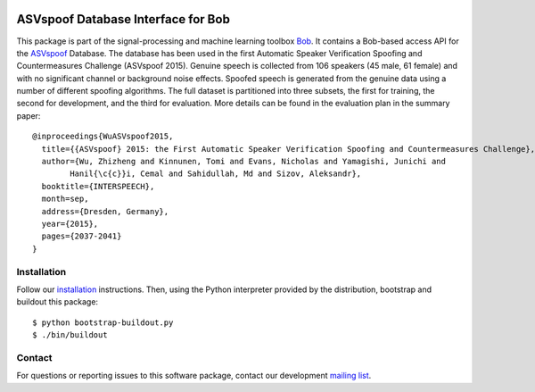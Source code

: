 .. vim: set fileencoding=utf-8 :
.. Tue 16 Aug 11:51:35 CEST 2016

.. image:: http://img.shields.io/badge/docs-stable-yellow.png
   :target: http://pythonhosted.org/bob.db.asvspoof/index.html
.. image:: http://img.shields.io/badge/docs-latest-orange.png
   :target: https://www.idiap.ch/software/bob/docs/latest/bob/bob.db.asvspoof/master/index.html
.. image:: https://gitlab.idiap.ch/bob/bob.db.asvspoof/badges/v1.1.3/build.svg
   :target: https://gitlab.idiap.ch/bob/bob.db.asvspoof/commits/v1.1.3
.. image:: https://img.shields.io/badge/gitlab-project-0000c0.svg
   :target: https://gitlab.idiap.ch/bob/bob.db.asvspoof
.. image:: http://img.shields.io/pypi/v/bob.db.asvspoof.png
   :target: https://pypi.python.org/pypi/bob.db.asvspoof
.. image:: http://img.shields.io/pypi/dm/bob.db.asvspoof.png
   :target: https://pypi.python.org/pypi/bob.db.asvspoof


===================================
ASVspoof Database Interface for Bob
===================================

This package is part of the signal-processing and machine learning toolbox
Bob_. It contains a Bob-based access API for the ASVspoof_ Database. The
database has been used in the first Automatic Speaker Verification Spoofing and
Countermeasures Challenge (ASVspoof 2015). Genuine speech is collected from 106
speakers (45 male, 61 female) and with no significant channel or background
noise effects. Spoofed speech is generated from the genuine data using a number
of different spoofing algorithms. The full dataset is partitioned into three
subsets, the first for training, the second for development, and the third for
evaluation. More details can be found in the evaluation plan in the summary
paper::

	@inproceedings{WuASVspoof2015,
	  title={{ASVspoof} 2015: the First Automatic Speaker Verification Spoofing and Countermeasures Challenge},
	  author={Wu, Zhizheng and Kinnunen, Tomi and Evans, Nicholas and Yamagishi, Junichi and
		Hanil{\c{c}}i, Cemal and Sahidullah, Md and Sizov, Aleksandr},
	  booktitle={INTERSPEECH},
	  month=sep,
	  address={Dresden, Germany},
	  year={2015},
	  pages={2037-2041}
	}


Installation
------------

Follow our `installation`_ instructions. Then, using the Python interpreter
provided by the distribution, bootstrap and buildout this package::

  $ python bootstrap-buildout.py
  $ ./bin/buildout


Contact
-------

For questions or reporting issues to this software package, contact our
development `mailing list`_.


.. Place your references here:
.. _bob: https://www.idiap.ch/software/bob
.. _installation: https://gitlab.idiap.ch/bob/bob/wikis/Installation
.. _mailing list: https://groups.google.com/forum/?fromgroups#!forum/bob-devel
.. _asvspoof: http://datashare.is.ed.ac.uk/handle/10283/853
